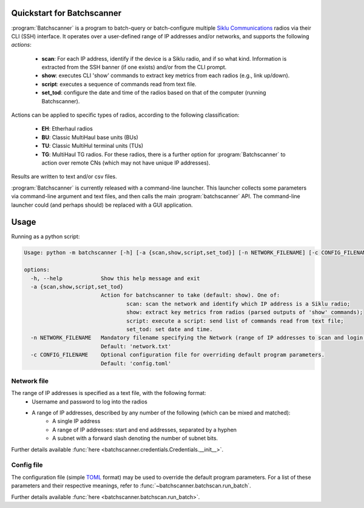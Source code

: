 Quickstart for Batchscanner
===========================================

:program:`Batchscanner` is a program to batch-query or batch-configure
multiple `Siklu Communications <https://www.siklu.com>`_ radios
via their CLI (SSH) interface.
It operates over a user-defined range of IP addresses and/or networks, and supports
the following *actions*:

 - **scan**: For each IP address, identify if the device is a Siklu radio, and if so what kind.
   Information is extracted from the SSH banner (if one exists) and/or from the CLI prompt.
 -  **show**: executes CLI 'show' commands to extract key metrics from each radios (e.g., link up/down).
 - **script**: executes a sequence of commands read from text file.
 - **set_tod**: configure the date and time of the radios based on that of the computer (running Batchscanner).

Actions can be applied to specific types of radios,
according to the following classification:

 - **EH**: Etherhaul radios
 - **BU**: Classic MultiHaul base units (BUs)
 - **TU**: Classic MultiHul terminal units (TUs)
 - **TG**: MultiHaul TG radios. For these radios, there is a further option for :program:`Batchscanner` to action
   over remote CNs (which may not have unique IP addresses).

Results are written to text and/or csv files.

:program:`Batchscanner` is currently released with a command-line launcher.
This launcher collects some parameters via command-line argument and text files,
and then calls the main :program:`batchscanner` API.
The command-line launcher could (and perhaps should) be replaced with a GUI application.

Usage
======

Running as a python script:

.. _usage:

.. code-block:: none

	Usage: python -m batchscanner [-h] [-a {scan,show,script,set_tod}] [-n NETWORK_FILENAME] [-c CONFIG_FILENAME]

	options:
	  -h, --help            Show this help message and exit
	  -a {scan,show,script,set_tod}
				Action for batchscanner to take (default: show). One of:
					scan: scan the network and identify which IP address is a Siklu radio;
					show: extract key metrics from radios (parsed outputs of 'show' commands);
					script: execute a script: send list of commands read from text file;
					set_tod: set date and time.
	  -n NETWORK_FILENAME   Mandatory filename specifying the Network (range of IP addresses to scan and login credentials.
				Default: 'network.txt'
	  -c CONFIG_FILENAME    Optional configuration file for overriding default program parameters.
				Default: 'config.toml'

Network file
--------------
The range of IP addresses is specified as a text file, with the following format:
 * Username and password to log into the radios
 * A range of IP addresses, described by any number of the following (which can be mixed and matched):
    - A single IP address
    - A range of IP addresses: start and end addresses, separated by a hyphen
    - A subnet with a forward slash denoting the number of subnet bits.

.. code-block::
   :caption: Example content of network file defining a total of 1 + 200 + 252 IP addresses

   username = admin
   password = admin
   192.168.0.1
   10.11.12.1 - 10.11.12.200
   10.10.10.0/24

Further details available :func:`here <batchscanner.credentials.Credentials.__init__>`.

Config file
--------------

The configuration file (simple `TOML <https://toml.io/en/>`_  format) may be used to override
the default program parameters. For a list of these parameters and their respective
meanings, refer to :func:`~batchscanner.batchscan.run_batch`.



.. code-block::
   :caption: Example content of config file

    batch_size = 1000                     # Number of IP addresses in single batch (results saved after each batch)
    script_filename = 'script.txt'        # filename containing list of commands to send to radio (applicable only if action='script')
    include_eh = true                     # If true, action EtherHaul radios
    include_bu = true                     # If true, action MultiHaul BU radios
    include_tu = true                     # If true, action MultiHaul TU radios
    include_tg = true                     # If true, action MultiHaul TG radios
    include_tg_remote_cns = false         # If true, action all remote CNs (applicable only to TG DNs)
    multiprocessing_flag = true           # If true, Run concurrently (much faster running time)
    multiprocessing_num_processes = 50    # Number of processes to run concurrently
    output_directory = 'output'           # Results are written to this directory
    save_show_tg_per_radio = false        # If true, save also parsed 'show' output per radio (applicable only to TG)
    save_show_tg_per_radio_raw = false    # If true, save aso the raw (unparsed) 'show' output per radio (applicable only to TG)
    time_shift = 0                        # Number of hours to add to computer time when configuring date/time (applicable only if action='set_tod')

Further details available :func:`here <batchscanner.batchscan.run_batch>`.

